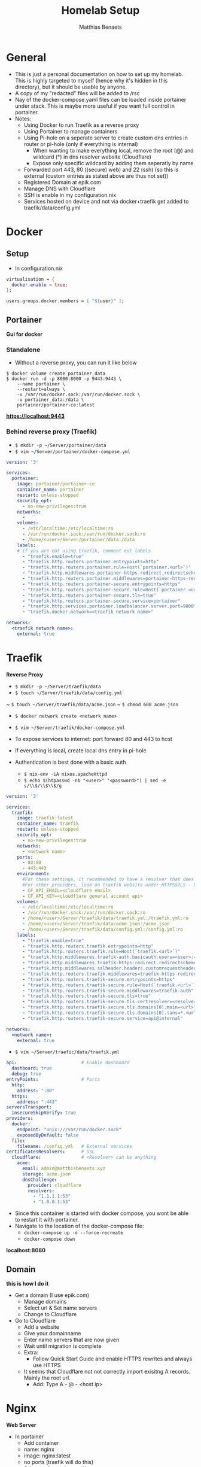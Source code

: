  #+title: Homelab Setup
 #+description: A few notes on how to setup my homelab
 #+author: Matthias Benaets

* General
- This is just a personal documentation on how to set up my homelab. This is highly targeted to myself (hence why it's hidden in this directory), but it should be usable by anyone.
- A copy of my "redacted" files will be added to /rsc
- Nay of the docker-compose.yaml files can be loaded inside portainer under stack. This is maybe more useful if you want full control in portainer.
- Notes:
  - Using Docker to run Traefik as a reverse proxy
  - Using Portainer to manage containers
  - Using Pi-hole on a seperate server to create custom dns entries in router or pi-hole (only if everything is internal)
    - When wanting to make everything local, remove the root (@) and wildcard (*) in dns resolver website (Cloudflare)
    - Expose only specific wildcard by adding them seperatly by name
  - Forwarded port 443, 80 ((secure) web) and 22 (ssh) (so this is external (custom entries as stated above are thus not set))
  - Registered Domain at epik.com
  - Manage DNS with Cloudflare
  - SSH is enable in my configuration.nix
  - Services hosted on device and not via docker+traefik get added to traefik/data/config.yml

* Docker
** Setup

- In configuration.nix

#+begin_src nix
virtualisation = {
  docker.enable = true;
};

users.groups.docker.members = [ "${user}" ];
#+end_src

** Portainer
*Gui for docker*

*** Standalone
- Without a reverse proxy, you can run it like below

#+begin_src
$ docker volume create portainer_data
$ docker run -d -p 8000:8000 -p 9443:9443 \
    --name portainer \
    --restart=always \
    -v /var/run/docker.sock:/var/run/docker.sock \
    -v portainer_data:/data \
    portainer/portainer-ce:latest
#+end_src

*https://localhost:9443*

*** Behind reverse proxy (Traefik)

- ~$ mkdir -p ~/Server/portainer/data~
- ~$ vim ~/Server/portainer/docker-compose.yml~

#+begin_src yaml
version: '3'

services:
  portainer:
    image: portainer/portainer-ce
    container_name: portainer
    restart: unless-stopped
    security_opt:
      - no-new-privileges:true
    networks:
      -
    volumes:
      - /etc/localtime:/etc/localtime:ro
      - /var/run/docker.sock:/var/run/docker.sock:ro
      - /home/<user>/Server/portainer/data:/data
    labels:
    # if you are not using traefik, comment out labels
      - "traefik.enable=true"
      - "traefik.http.routers.portainer.entrypoints=http"
      - "traefik.http.routers.portainer.rule=Host(`portainer.<url>`)"
      - "traefik.http.middlewares.portainer-https-redirect.redirectscheme.scheme=https"
      - "traefik.http.routers.portainer.middlewares=portainer-https-redirect"
      - "traefik.http.routers.portainer-secure.entrypoints=https"
      - "traefik.http.routers.portainer-secure.rule=Host(`portainer.<url>`)"
      - "traefik.http.routers.portainer-secure.tls=true"
      - "traefik.http.routers.portainer-secure.service=portainer"
      - "traefik.http.services.portainer.loadbalancer.server.port=9000"
      - "traefik.docker.network=<traefik network name>"

networks:
  <traefik network name>:
    external: true
#+end_src

* Traefik
*Reverse Proxy*

- ~$ mkdir -p ~/Server/traefik/data~
- ~$ touch ~/Server/traefik/data/config.yml~
~ ~$ touch ~/Server/traefik/data/acme.json~
~ ~$ chmod 600 acme.json~
- ~$ docker network create <network name>~
- ~$ vim ~/Server/traefik/docker-compose.yml~

- To expose services to internet: port forward 80 and 443 to host
- If everything is local, create local dns entry in pi-hole

- Authentication is best done with a basic auth
  - ~$ nix-env -iA nixos.apacheHttpd~
  - ~$ echo $(htpasswd -nb "<user>" "<password>") | sed -e s/\\$/\\$\\$/g~

#+begin_src yaml
version: '3'

services:
  traefik:
    image: traefik:latest
    container_name: traefik
    restart: unless-stopped
    security_opt:
      - no-new-privileges:true
    networks:
      - <network name>
    ports:
      - 80:80
      - 443:443
    environment:
      #For these settings, it recommended to have a resolver that does SSL.
      #For other providers, look on traefik website under HTTPS&TLS - Let's Encrypt
      - CF_API_EMAIL=<cloudflare email>
      - CF_API_KEY=<cloudflare general account api>
    volumes:
      - /etc/localtime:/etc/localtime:ro
      - /var/run/docker.sock:/var/run/docker.sock:ro
      - /home/<user>/Server/traefik/data/traefik.yml:/traefik.yml:ro
      - /home/<user>/Server/traefik/data/acme.json:/acme.json
      - /home/<user>/Server/traefik/data/config.yml:/config.yml:ro
    labels:
      - "traefik.enable=true"
      - "traefik.http.routers.traefik.entrypoints=http"
      - "traefik.http.routers.traefik.rule=Host(`traefik.<url>`)"
      - "traefik.http.middlewares.traefik-auth.basicauth.users=<user>:<basic auth pass>"
      - "traefik.http.middlewares.traefik-https-redirect.redirectscheme.scheme=https"
      - "traefik.http.middlewares.sslheader.headers.customrequestheaders.X-Forwarded-Proto=https"
      - "traefik.http.routers.traefik.middlewares=traefik-https-redirect"
      - "traefik.http.routers.traefik-secure.entrypoints=https"
      - "traefik.http.routers.traefik-secure.rule=Host(`traefik.<url>`)"
      - "traefik.http.routers.traefik-secure.middlewares=traefik-auth"
      - "traefik.http.routers.traefik-secure.tls=true"
      - "traefik.http.routers.traefik-secure.tls.certresolver=<resolver>"
      - "traefik.http.routers.traefik-secure.tls.domains[0].main=<url>"
      - "traefik.http.routers.traefik-secure.tls.domains[0].sans=*.<url>"
      - "traefik.http.routers.traefik-secure.service=api@internal"

networks:
  <network name>:
    external: true
#+end_src

- ~$ vim ~/Server/traefic/data/traefik.yml~

#+begin_src yaml
api:                        # Enable dashboard
  dashboard: true
  debug: true
entryPoints:                # Ports
  http:
    address: ":80"
  https:
    address: ":443"
serversTransport:
  insecureSkipVerify: true
providers:
  docker:
    endpoint: "unix:///var/run/docker.sock"
    exposedByDefault: false
  file:
    filename: /config.yml   # External services
certificatesResolvers:      # SSL
  cloudflare:               # <Resolver> can be anything
    acme:
      email: admin@matthisbenaets.xyz
      storage: acme.json
      dnsChallenge:
        provider: cloudflare
        resolvers:
          - "1.1.1.1:53"
          - "1.0.0.1:53"
#+end_src

- Since this container is started with docker compose, you wont be able to restart it with portainer.
- Navigate to the location of the docker-compose file:
  - ~docker-compose up -d --force-recreate~
  - ~docker-compose down~

*localhost:8080*

** Domain
*this is how I do it*
- Get a domain (I use epik.com)
  - Manage domains
  - Select url & Set name servers
  - Change to Cloudflare
- Go to Cloudflare
  - Add a website
  - Give your domainname
  - Enter name servers that are now given
  - Wait until migration is complete
  - Extra:
    - Follow Quick Start Guide and enable HTTPS rewrites and always use HTTPS
  - It seems that Cloudflare not not correctly import exisitng A records. Mainly the root url.
    - Add: Type A - @ - <host ip>

* Nginx
*Web Server*

- In portainer
  - Add container
  - name: nginx
  - image: nginx:latest
  - no ports (traefik will do this)
  - Advanced container settings
    - ~$ mkdir ~/Server/<nginx-html website>~
    - ~$ touch index.html ...~
    - Volumes: Bind Container=/usr/share/nginx/html Host=<path to nginx-html dir>
    - Network: bridge to <traefik network name>
    - Labels:
      - traefik.enable = true
      - traefik.http.routers.nginx.entrypoint = http
      - traefik.http.routers.nginx.rule = Host(`<optional wildcard>.<url>`)
      - traefik.http.services.nginx.loadbalancer.server.port = 80
      - traefik.http.routers.nginx-secure.tls = true
      - traefik.http.middlewares.nginx-https-redirect.redirectscheme.scheme = nginx-https-redirect
      - traefik.http.routers.nginx-secure.entrypoints = https
      - traefik.http.routers.nginx-secure.rule = Host(`<optional wildcar>.<url>`)
      - traefik.http.routers.nginx-secure.service = nginx
      - traefik.http.routers.nginx-secure.tls = true

- This can ofcourse also be interpreted inside portainer, no need to use the docker-compose file.
  - This meanings it's easier to manage the container in portainer
  - It take a bit longer to set up.
  - I guess you might be able to create a stack, but I have not tried it

*localhost:80/:443 or <url>*

* Local services with DNS
*Useful to have a weblink instead of having to enter the ip-address of the host*

- Do not forget to add the host url to your local DNS records. This can be done in either:
  - Your (modem-)router
  - Local nameserver i.e. pi-hole

- Example docker-compose.yaml (without SSL|can be loaded in portainer under stack):
#+begin_src yaml
services:
  hello:
    image: nginxdemos/hello
    container_name: hello
    hostname: hello
    restart: unless-stopped
    security_opt:
      - no-new-privileges:true
    networks:
      - proxy
    labels:
      - "traefik.enable=true"
      - "traefik.http.routers.hello.rule=Host(`hello.home.lan`)"
      - "traefik.http.services.hello.loadbalancer.server.port=80"
      - "traefik.docker.network=proxy"

networks:
  proxy:
    external: true
#+end_src

* Plex
*Media Server*

- At the moment I host this seperately from docker
- Add config to ~~/Server/Traefik/config.yml~

#+begin_src yaml
http:
routers:
    plex:
    entryPoints:
        - "https"
    rule: "Host(`plex.<url>`)"
    tls:
        certResolver: <resolver i.e. cloudflare>
    service: plex
services:
    plex:
    loadBalancer:
        servers:
        - url: "http://<host ip>:32400"
        passHostHeader: true
#+end_src

*localhost:32400 or plex.<url>*

* Pi-Hole
*DNS Server/Ad blocker*
*No longer useful for me since I run this on a seperate local server*

- In portainer
  - Add container
  - name: pi-hole
  - image: pihole/pihole:latest

** Standalone
- manual network port publishing:
  - 53:53 TCP
  - 53:53 UDP
  - 67:67 UDP
  - 80:80 TCP
  - 443:443 TCP
- Advanced container settings
  - volumes:
    - ~$ mkdir -p /home/<user>/docker/etc/pihole /home/<user>/docker/etc/dnsmasq.d~
    - Container = /etc/pihole Host = /home/<user>/docker/etc/pihole
    - Container = /etc/dnsmasq.d Host = /home/<user>/docker/etc/dnsmasq.d
  - env:
    - TZ = Europe/Brussels
    - WEBPASSWORD = <password>
  - restart policy = unless stopped

*localhost/admin*

** Behind reverse proxy (traefik)
*not recommended if you want to not set this up publicly with ports forwarded since you would want to setup dns rules to point url to your machine*
*might need more labels (see portainer and nginx)*

*** On this computer
- manual network port publishing:
  - 53:53 TCP
  - 53:53 UDP
- Advanced container setting:
  - volumes:
    - ~$ mkdir -p /home/<user>/docker/etc/pihole /home/<user>/docker/etc/dnsmasq.d~
    - Container = /etc/pihole Host = /home/<user>/docker/etc/pihole
    - Container = /etc/dnsmasq.d Host = /home/<user>/docker/etc/dnsmasq.d
  - network: <traefik network name)>
  - env:
    - TZ = Europe/Brussels
    - WEBPASSWORD = <password>
    - #VIRTUAL_HOST = Host(`pi.<url>`)
  - labels:
    - traefik.enable = true
    - traefik.http.routers.pihole.entrypoint = http
    - traefik.http.routers.pihole.rule = Host('pi.<url>')
    - traefik.http.routers.pihole.tls = true
    - traefik.http.routers.pihole.tls.certresolver = <resolver i.e. cloudflare>
    - traefik.http.routers.pihole.loadbalancer.server = 80
  - restart policy = unless stopped

*pi.<url>/admin*

*** Hosted by server

- Spin up a normal pihole container like above (standalone)
- Edit traefik config.yml
- These router and service can be merged with an already existing config (for example how plex is set up)

#+begin_rsc yaml
http:
  routers:
    pi:
      entryPoints:
        - "https"
      rule: "Host(`pi.<domain>`)"
      tls:
        certResolver: <resolver>
      service: pi
  services:
    pi:
      loadBalancer:
        servers:
          - url: "http://<host ip>"
        passHostHeader: true
#+end_rsc


*pi.<url>/admin*

* Nginx-rtmp
*RTMP Server for livestreaming*

- ~$ docker run -d -p 1935:1935 --name rtmp --restart=always tiangolo/nginx-rtmp~

* Zoffline
*Offline Zwift*
*This is hosted on my ubuntu server vm on macbook*

- install ubuntu server (with option docker if prompted) in vm but network bridged
- ~$ sudo apt install ubuntu-desktop~ (only needed for token)
- ~$ docker create --name zwift-offline -p 443:443 -p 80:80 -p 3022:3022/udp -p 3023:3023 -v </path/to/host/storage>:/usr/src/app/zwift-offline/storage -e TZ=Europe/Brussels zoffline/zoffline~
- ~$ docker update --restart unless-stopped zwift-offline~ (if you want it to always run)
- add ip of client to server-ip.txt in /path/to/host/storage
- add ~<vmip> us-or-rly101.zwift.com secure.zwift.com cdn.zwift.com launcher.zwift.com~ to /etc/hosts
- ~$git clone https://github.com/zoffline/zwift-offline~
- ~$ sudo apt install python3-pip~
- ~$ sudo ln -s /usr/bin/python3 /usr/bin/python~
- Do steps in repo for Mac OS X
- Obtain zwift profile, use real login and password when prompted. Move profile.bin to storage
- Obtain strava token (move to storage location but if userid dir exists, move it in there after first load)
- ~$ docker start zwift-offline~

* Duck DNS
*DNS Service*
*No longer useful for me since I have a domain*

- www.duckdns.org
- for me, login with github
- Create subdomain
- In portainer
- Add container
- name: duckdns
- image: linuxserver/duckdns
- Advanced container settings
    - Env:
    - ~$ id~
    - PUID = 1000 (what you get when running the command)
    - PGID = 1000
    - TZ = Europe/Brussels
    - TOKEN = Copy from duckdns website
    - LOG_FILE = true
    - SUBDOMAINS = websitename, otherwebsitename (without https:// and .duckdns.org)
    - Volumes:
    - ~$ mkdir -p /home/<user>/.../duckdns/config~
    - container = /config Host= /path/to/duckdns/config
    - Restart Policy:
    - Unless stopped
- Now checkdns
